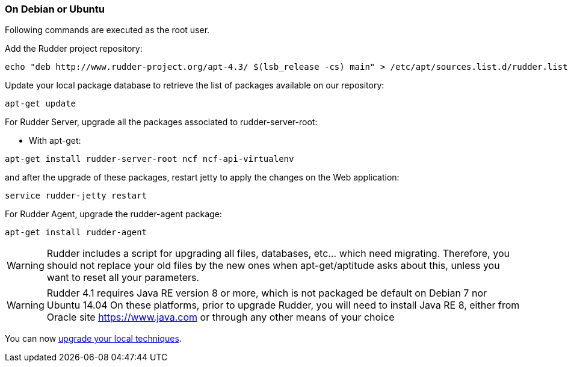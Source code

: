 === On Debian or Ubuntu

Following commands are executed as the +root+ user.

Add the Rudder project repository:

----

echo "deb http://www.rudder-project.org/apt-4.3/ $(lsb_release -cs) main" > /etc/apt/sources.list.d/rudder.list

----

Update your local package database to retrieve the list of packages available on our repository:

----

apt-get update

----

For Rudder Server, upgrade all the packages associated to +rudder-server-root+:

* With apt-get:

----

apt-get install rudder-server-root ncf ncf-api-virtualenv

----

and after the upgrade of these packages, restart jetty to apply the changes on the Web application:

----

service rudder-jetty restart

----

For Rudder Agent, upgrade the +rudder-agent+ package:

----

apt-get install rudder-agent

----

[WARNING]

====

Rudder includes a script for upgrading all files, databases, etc... which need
migrating. Therefore, you should not replace your old files by the new ones
when apt-get/aptitude asks about this, unless you want to reset all your parameters.

====

[WARNING]

====

Rudder 4.1 requires Java RE version 8 or more, which is not packaged be default on Debian 7 nor Ubuntu 14.04
On these platforms, prior to upgrade Rudder, you will need to install Java RE 8, either from Oracle site https://www.java.com
or through any other means of your choice

====


You can now xref:12_upgrade/60_technique_upgrade.adoc#_technique_upgrade[upgrade your local techniques].

